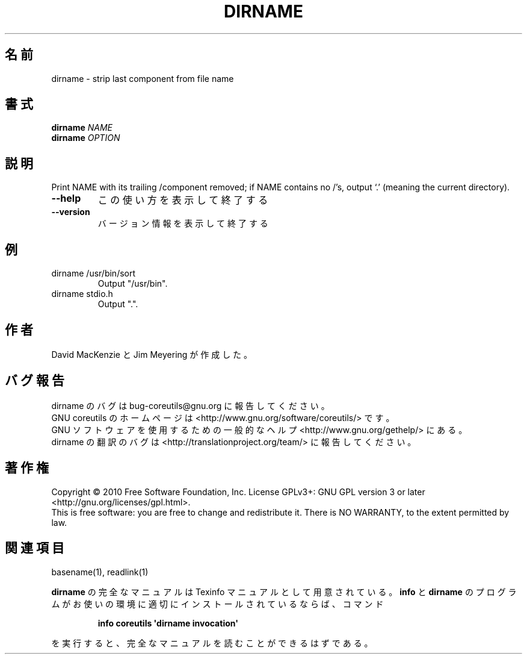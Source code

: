 .\" DO NOT MODIFY THIS FILE!  It was generated by help2man 1.35.
.\"*******************************************************************
.\"
.\" This file was generated with po4a. Translate the source file.
.\"
.\"*******************************************************************
.TH DIRNAME 1 "April 2010" "GNU coreutils 8.5" ユーザーコマンド
.SH 名前
dirname \- strip last component from file name
.SH 書式
\fBdirname\fP \fINAME\fP
.br
\fBdirname\fP \fIOPTION\fP
.SH 説明
.\" Add any additional description here
.PP
Print NAME with its trailing /component removed; if NAME contains no /'s,
output `.' (meaning the current directory).
.TP 
\fB\-\-help\fP
この使い方を表示して終了する
.TP 
\fB\-\-version\fP
バージョン情報を表示して終了する
.SH 例
.TP 
dirname /usr/bin/sort
Output "/usr/bin".
.TP 
dirname stdio.h
Output ".".
.SH 作者
David MacKenzie と Jim Meyering が作成した。
.SH バグ報告
dirname のバグは bug\-coreutils@gnu.org に報告してください。
.br
GNU coreutils のホームページは <http://www.gnu.org/software/coreutils/> です。
.br
GNU ソフトウェアを使用するための一般的なヘルプ <http://www.gnu.org/gethelp/> にある。
.br
dirname の翻訳のバグは <http://translationproject.org/team/> に報告してください。
.SH 著作権
Copyright \(co 2010 Free Software Foundation, Inc.  License GPLv3+: GNU GPL
version 3 or later <http://gnu.org/licenses/gpl.html>.
.br
This is free software: you are free to change and redistribute it.  There is
NO WARRANTY, to the extent permitted by law.
.SH 関連項目
basename(1), readlink(1)
.PP
\fBdirname\fP の完全なマニュアルは Texinfo マニュアルとして用意されている。
\fBinfo\fP と \fBdirname\fP のプログラムがお使いの環境に適切にインストールされているならば、
コマンド
.IP
\fBinfo coreutils \(aqdirname invocation\(aq\fP
.PP
を実行すると、完全なマニュアルを読むことができるはずである。
